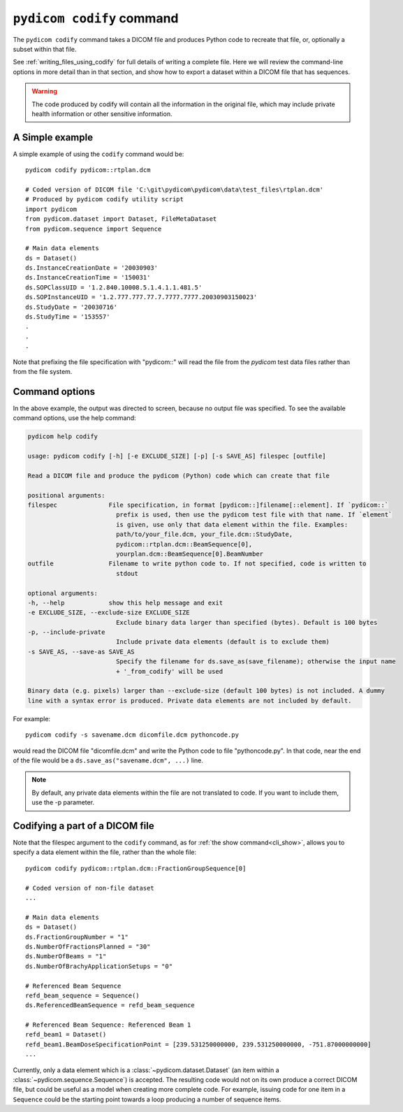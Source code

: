 .. _cli_codify:

``pydicom codify`` command
==========================

The ``pydicom codify`` command takes a DICOM file and produces Python code to 
recreate that file, or, optionally a subset within that file.

See :ref:`writing_files_using_codify` for full details of writing a complete
file.  Here we will review the command-line options in more detail than
in that section, and show how to export a dataset within a DICOM file that has
sequences.

.. Warning::

  The code produced by codify will contain all the information in the original
  file, which may include private health information or other sensitive
  information.

A Simple example
----------------

A simple example of using the ``codify`` command would be::

    pydicom codify pydicom::rtplan.dcm

    # Coded version of DICOM file 'C:\git\pydicom\pydicom\data\test_files\rtplan.dcm'
    # Produced by pydicom codify utility script
    import pydicom
    from pydicom.dataset import Dataset, FileMetaDataset
    from pydicom.sequence import Sequence

    # Main data elements
    ds = Dataset()
    ds.InstanceCreationDate = '20030903'
    ds.InstanceCreationTime = '150031'
    ds.SOPClassUID = '1.2.840.10008.5.1.4.1.1.481.5'
    ds.SOPInstanceUID = '1.2.777.777.77.7.7777.7777.20030903150023'
    ds.StudyDate = '20030716'
    ds.StudyTime = '153557'
    .
    .
    .

Note that prefixing the file specification with "pydicom::" will read the file
from the *pydicom* test data files rather than from the file system.


Command options
---------------

In the above example, the output was directed to screen, because no output file
was specified. To see the available command options, use the help command:

.. code-block::

    pydicom help codify

    usage: pydicom codify [-h] [-e EXCLUDE_SIZE] [-p] [-s SAVE_AS] filespec [outfile]

    Read a DICOM file and produce the pydicom (Python) code which can create that file

    positional arguments:
    filespec              File specification, in format [pydicom::]filename[::element]. If `pydicom::`
                            prefix is used, then use the pydicom test file with that name. If `element`
                            is given, use only that data element within the file. Examples:
                            path/to/your_file.dcm, your_file.dcm::StudyDate,
                            pydicom::rtplan.dcm::BeamSequence[0],
                            yourplan.dcm::BeamSequence[0].BeamNumber
    outfile               Filename to write python code to. If not specified, code is written to
                            stdout

    optional arguments:
    -h, --help            show this help message and exit
    -e EXCLUDE_SIZE, --exclude-size EXCLUDE_SIZE
                            Exclude binary data larger than specified (bytes). Default is 100 bytes
    -p, --include-private
                            Include private data elements (default is to exclude them)
    -s SAVE_AS, --save-as SAVE_AS
                            Specify the filename for ds.save_as(save_filename); otherwise the input name
                            + '_from_codify' will be used

    Binary data (e.g. pixels) larger than --exclude-size (default 100 bytes) is not included. A dummy
    line with a syntax error is produced. Private data elements are not included by default.


For example::

    pydicom codify -s savename.dcm dicomfile.dcm pythoncode.py

would read the DICOM file "dicomfile.dcm" and write the Python code
to file "pythoncode.py".  In that code, near the end of the file
would be a ``ds.save_as("savename.dcm", ...)`` line.

.. Note::

    By default, any private data elements within the file are not translated
    to code.  If you want to include them, use the -p parameter.


Codifying a part of a DICOM file
--------------------------------

Note that the filespec argument to the ``codify`` command, as for  
:ref:`the show command<cli_show>`, allows you to specify a data element within the file,
rather than the whole file::

    pydicom codify pydicom::rtplan.dcm::FractionGroupSequence[0]
    
    # Coded version of non-file dataset
    ...

    # Main data elements
    ds = Dataset()
    ds.FractionGroupNumber = "1"
    ds.NumberOfFractionsPlanned = "30"
    ds.NumberOfBeams = "1"
    ds.NumberOfBrachyApplicationSetups = "0"

    # Referenced Beam Sequence
    refd_beam_sequence = Sequence()
    ds.ReferencedBeamSequence = refd_beam_sequence

    # Referenced Beam Sequence: Referenced Beam 1
    refd_beam1 = Dataset()
    refd_beam1.BeamDoseSpecificationPoint = [239.531250000000, 239.531250000000, -751.87000000000]
    ...

Currently, only a data element which is a :class:`~pydicom.dataset.Dataset` 
(an item within a :class:`~pydicom.sequence.Sequence`) is accepted.
The resulting code would not on its own produce a correct DICOM file,
but could be useful as a model when creating
more complete code.  For example, issuing code for one item in a
``Sequence`` could be the starting point towards a loop
producing a number of sequence items.